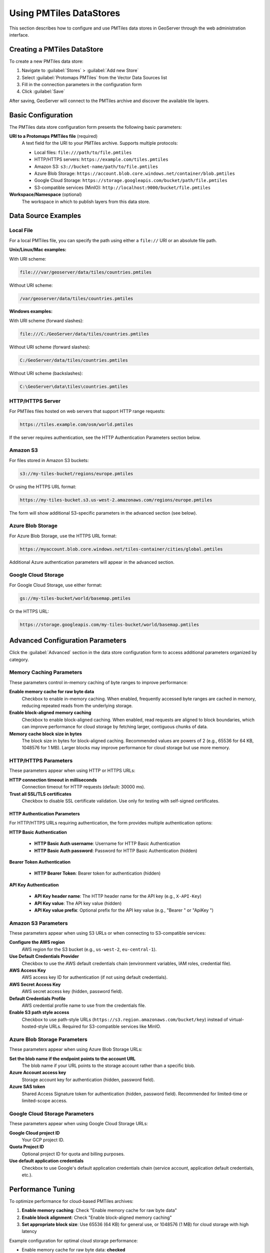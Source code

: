.. _pmtiles_store_usage:

Using PMTiles DataStores
=========================

This section describes how to configure and use PMTiles data stores in GeoServer through the web administration interface.

Creating a PMTiles DataStore
-----------------------------

To create a new PMTiles data store:

#. Navigate to :guilabel:`Stores` > :guilabel:`Add new Store`
#. Select :guilabel:`Protomaps PMTiles` from the Vector Data Sources list
#. Fill in the connection parameters in the configuration form
#. Click :guilabel:`Save`

After saving, GeoServer will connect to the PMTiles archive and discover the available tile layers.

Basic Configuration
-------------------

The PMTiles data store configuration form presents the following basic parameters:

**URI to a Protomaps PMTiles file** (required)
   A text field for the URI to your PMTiles archive. Supports multiple protocols:

   * Local files: ``file:///path/to/file.pmtiles``
   * HTTP/HTTPS servers: ``https://example.com/tiles.pmtiles``
   * Amazon S3: ``s3://bucket-name/path/to/file.pmtiles``
   * Azure Blob Storage: ``https://account.blob.core.windows.net/container/blob.pmtiles``
   * Google Cloud Storage: ``https://storage.googleapis.com/bucket/path/file.pmtiles``
   * S3-compatible services (MinIO): ``http://localhost:9000/bucket/file.pmtiles``

**Workspace/Namespace** (optional)
   The workspace in which to publish layers from this data store.

Data Source Examples
--------------------

Local File
^^^^^^^^^^

For a local PMTiles file, you can specify the path using either a ``file://`` URI or an absolute file path.

**Unix/Linux/Mac examples:**

With URI scheme:

.. code-block:: none

   file:///var/geoserver/data/tiles/countries.pmtiles

Without URI scheme:

.. code-block:: none

   /var/geoserver/data/tiles/countries.pmtiles

**Windows examples:**

With URI scheme (forward slashes):

.. code-block:: none

   file:///C:/GeoServer/data/tiles/countries.pmtiles

Without URI scheme (forward slashes):

.. code-block:: none

   C:/GeoServer/data/tiles/countries.pmtiles

Without URI scheme (backslashes):

.. code-block:: none

   C:\GeoServer\data\tiles\countries.pmtiles

HTTP/HTTPS Server
^^^^^^^^^^^^^^^^^

For PMTiles files hosted on web servers that support HTTP range requests:

.. code-block:: none

   https://tiles.example.com/osm/world.pmtiles

If the server requires authentication, see the HTTP Authentication Parameters section below.

Amazon S3
^^^^^^^^^

For files stored in Amazon S3 buckets:

.. code-block:: none

   s3://my-tiles-bucket/regions/europe.pmtiles

Or using the HTTPS URL format:

.. code-block:: none

   https://my-tiles-bucket.s3.us-west-2.amazonaws.com/regions/europe.pmtiles

The form will show additional S3-specific parameters in the advanced section (see below).

Azure Blob Storage
^^^^^^^^^^^^^^^^^^

For Azure Blob Storage, use the HTTPS URL format:

.. code-block:: none

   https://myaccount.blob.core.windows.net/tiles-container/cities/global.pmtiles

Additional Azure authentication parameters will appear in the advanced section.

Google Cloud Storage
^^^^^^^^^^^^^^^^^^^^

For Google Cloud Storage, use either format:

.. code-block:: none

   gs://my-tiles-bucket/world/basemap.pmtiles

Or the HTTPS URL:

.. code-block:: none

   https://storage.googleapis.com/my-tiles-bucket/world/basemap.pmtiles

Advanced Configuration Parameters
----------------------------------

Click the :guilabel:`Advanced` section in the data store configuration form to access additional parameters organized by category.

Memory Caching Parameters
^^^^^^^^^^^^^^^^^^^^^^^^^^

These parameters control in-memory caching of byte ranges to improve performance:

**Enable memory cache for raw byte data**
   Checkbox to enable in-memory caching. When enabled, frequently accessed byte ranges are cached in memory, reducing repeated reads from the underlying storage.

**Enable block-aligned memory caching**
   Checkbox to enable block-aligned caching. When enabled, read requests are aligned to block boundaries, which can improve performance for cloud storage by fetching larger, contiguous chunks of data.

**Memory cache block size in bytes**
   The block size in bytes for block-aligned caching. Recommended values are powers of 2 (e.g., 65536 for 64 KB, 1048576 for 1 MB). Larger blocks may improve performance for cloud storage but use more memory.

HTTP/HTTPS Parameters
^^^^^^^^^^^^^^^^^^^^^

These parameters appear when using HTTP or HTTPS URLs:

**HTTP connection timeout in milliseconds**
   Connection timeout for HTTP requests (default: 30000 ms).

**Trust all SSL/TLS certificates**
   Checkbox to disable SSL certificate validation. Use only for testing with self-signed certificates.

HTTP Authentication Parameters
"""""""""""""""""""""""""""""""

For HTTP/HTTPS URLs requiring authentication, the form provides multiple authentication options:

**HTTP Basic Authentication**

  * **HTTP Basic Auth username**: Username for HTTP Basic Authentication
  * **HTTP Basic Auth password**: Password for HTTP Basic Authentication (hidden)

**Bearer Token Authentication**

  * **HTTP Bearer Token**: Bearer token for authentication (hidden)

**API Key Authentication**

  * **API Key header name**: The HTTP header name for the API key (e.g., ``X-API-Key``)
  * **API Key value**: The API key value (hidden)
  * **API Key value prefix**: Optional prefix for the API key value (e.g., "Bearer " or "ApiKey ")

Amazon S3 Parameters
^^^^^^^^^^^^^^^^^^^^

These parameters appear when using S3 URLs or when connecting to S3-compatible services:

**Configure the AWS region**
   AWS region for the S3 bucket (e.g., ``us-west-2``, ``eu-central-1``).

**Use Default Credentials Provider**
   Checkbox to use the AWS default credentials chain (environment variables, IAM roles, credential file).

**AWS Access Key**
   AWS access key ID for authentication (if not using default credentials).

**AWS Secret Access Key**
   AWS secret access key (hidden, password field).

**Default Credentials Profile**
   AWS credential profile name to use from the credentials file.

**Enable S3 path style access**
   Checkbox to use path-style URLs (``https://s3.region.amazonaws.com/bucket/key``) instead of virtual-hosted-style URLs. Required for S3-compatible services like MinIO.

Azure Blob Storage Parameters
^^^^^^^^^^^^^^^^^^^^^^^^^^^^^^

These parameters appear when using Azure Blob Storage URLs:

**Set the blob name if the endpoint points to the account URL**
   The blob name if your URL points to the storage account rather than a specific blob.

**Azure Account access key**
   Storage account key for authentication (hidden, password field).

**Azure SAS token**
   Shared Access Signature token for authentication (hidden, password field). Recommended for limited-time or limited-scope access.

Google Cloud Storage Parameters
^^^^^^^^^^^^^^^^^^^^^^^^^^^^^^^^

These parameters appear when using Google Cloud Storage URLs:

**Google Cloud project ID**
   Your GCP project ID.

**Quota Project ID**
   Optional project ID for quota and billing purposes.

**Use default application credentials**
   Checkbox to use Google's default application credentials chain (service account, application default credentials, etc.).

Performance Tuning
------------------

To optimize performance for cloud-based PMTiles archives:

#. **Enable memory caching**: Check "Enable memory cache for raw byte data"
#. **Enable block alignment**: Check "Enable block-aligned memory caching"
#. **Set appropriate block size**: Use 65536 (64 KB) for general use, or 1048576 (1 MB) for cloud storage with high latency

Example configuration for optimal cloud storage performance:

* Enable memory cache for raw byte data: **checked**
* Enable block-aligned memory caching: **checked**
* Memory cache block size in bytes: **65536** (or **1048576** for cloud storage)

Publishing Layers
-----------------

After creating and saving a PMTiles data store:

#. The store page will list the available tile layers discovered from the PMTiles metadata
#. Each layer corresponds to a vector tile layer in the archive
#. Click :guilabel:`Publish` next to a layer to configure it
#. Set the bounding box, coordinate system, and other layer properties
#. Click :guilabel:`Save` to make the layer available

The published layers can then be accessed through WFS and other OGC web services.

Limitations
-----------

* PMTiles data stores are **read-only** - you cannot edit features through GeoServer
* The data format is pre-tiled Mapbox Vector Tiles (MVT)
* Resolution and tiling structure are determined by the PMTiles archive content
* Changes to the underlying PMTiles file require reloading the store or restarting GeoServer
